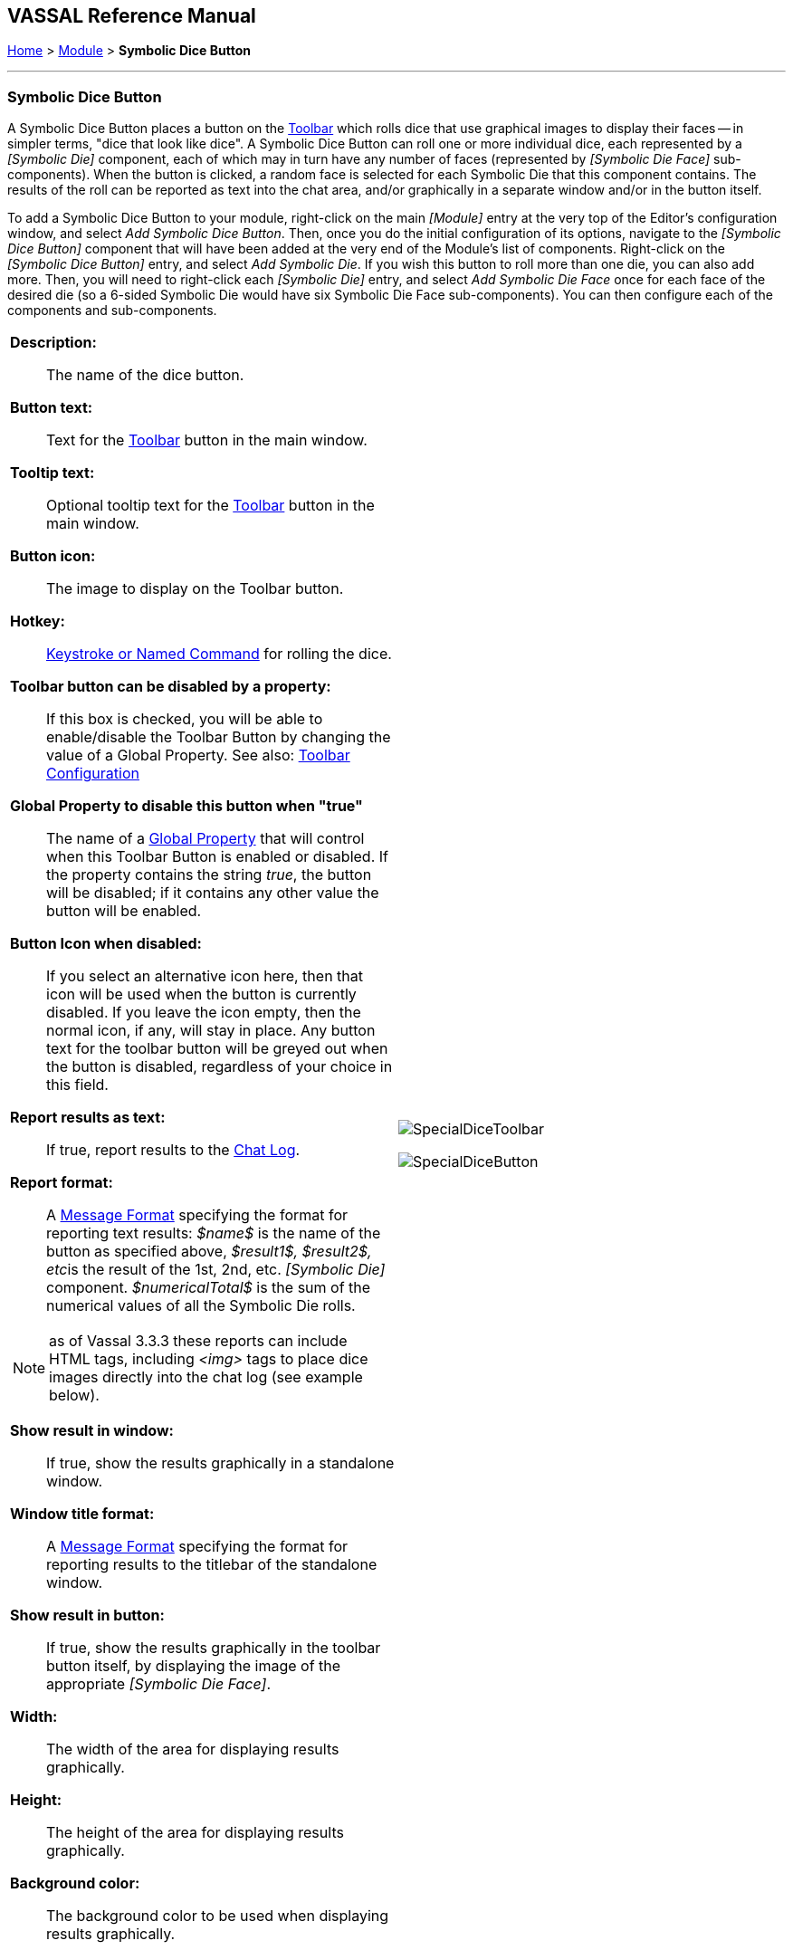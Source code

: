 == VASSAL Reference Manual
[#top]

[.small]#<<index.adoc#toc,Home>> > <<GameModule.adoc#top,Module>> > *Symbolic Dice Button*#

'''''

=== Symbolic Dice Button
A Symbolic Dice Button places a button on the <<Toolbar.adoc#top,Toolbar>> which rolls dice that use graphical images to display their faces -- in simpler terms, "dice that look like dice". A Symbolic Dice Button can roll one or more individual dice, each represented by a _[Symbolic Die]_ component, each of which may in turn have any number of faces (represented by _[Symbolic Die Face]_ sub-components). When the button is clicked, a random face is selected for each Symbolic Die that this component contains.
The results of the roll can be reported as text into the chat area, and/or graphically in a separate window and/or in the button itself.

To add a Symbolic Dice Button to your module, right-click on the main _[Module]_ entry at the very top of the Editor's configuration window, and select _Add Symbolic Dice Button_.
Then, once you do the initial configuration of its options, navigate to the _[Symbolic Dice Button]_ component that will have been added at the very end of the Module's list of components.
Right-click on the _[Symbolic Dice Button]_ entry, and select _Add Symbolic Die_.
If you wish this button to roll more than one die, you can also add more.
Then, you will need to right-click each _[Symbolic Die]_ entry, and select _Add Symbolic Die Face_ once for each face of the desired die (so a 6-sided Symbolic Die would have six Symbolic Die Face sub-components). You can then configure each of the components and sub-components.

[width="100%",cols="50%a,^50%a",]
|===
|
*Description:*:: The name of the dice button.

*Button text:*::  Text for the <<Toolbar.adoc#top,Toolbar>> button in the main window.

*Tooltip text:*::  Optional tooltip text for the <<Toolbar.adoc#top,Toolbar>> button in the main window.

*Button icon:*:: The image to display on the Toolbar button.

*Hotkey:*:: <<NamedKeyCommand.adoc#top,Keystroke or Named Command>> for rolling the dice.

**Toolbar button can be disabled by a property:**:: If this box is checked, you will be able to enable/disable the Toolbar Button by changing the value of a Global Property. See also: <<Toolbar.adoc#toolbarconfig, Toolbar Configuration>>

**Global Property to disable this button when "true"**:: The name of a <<GlobalProperties.adoc#top,Global Property>> that will control when this Toolbar Button is enabled or disabled. If the property contains the string _true_,  the button will be disabled; if it contains any other value the button will be enabled.

**Button Icon when disabled:**:: If you select an alternative icon here, then that icon will be used when the button is currently disabled. If you leave the icon empty, then the normal icon, if any, will stay in place. Any button text for the toolbar button will be greyed out when the button is disabled, regardless of your choice in this field.

*Report results as text:*::  If true, report results to the <<ChatLog.adoc#top,Chat Log>>.

*Report format:*::  A <<MessageFormat.adoc#top,Message Format>> specifying the format for reporting text results: _$name$_ is the name of the button as specified above, __$result1$, $result2$, etc__is the result of the 1st, 2nd, etc.
_[Symbolic Die]_ component.
_$numericalTotal$_ is the sum of the numerical values of all the Symbolic Die rolls.

NOTE:  as of Vassal 3.3.3 these reports can include HTML tags, including _<img>_ tags to place dice images directly into the chat log (see example below).

*Show result in window:*::  If true, show the results graphically in a standalone window.

*Window title format:*::  A <<MessageFormat.adoc#top,Message Format>> specifying the format for reporting results to the titlebar of the standalone window.

*Show result in button:*::  If true, show the results graphically in the toolbar button itself, by displaying the image of the appropriate _[Symbolic Die Face]_.

*Width:*::  The width of the area for displaying results graphically.

*Height:*::  The height of the area for displaying results graphically.

*Background color:*::  The background color to be used when displaying results graphically.


|image:images/SpecialDiceToolbar.png[]

image:images/SpecialDiceButton.png[]

|===

*EXAMPLE - HTML with Dice:*  In the illustration below, a Symbolic Dice Button is configured to use HTML in its report format in order to display an image of the dice result in the chat log.
Notice how the tag _<img src="d6-$result1$-grey.png" width="14" height="14">_ uses the $result1$ value to index the name of a png file to be displayed.
Then, the _width="14" height="14"_ portion forces the dice images to be scaled to the height of the text in the chat log.
Later, the _<span style="color:#ffffff;">$result1$_ section displays a text version of the numerical result, but in "white-on-white" text which will be invisible unless the text is selected to be cut-and-paste into another window, thus preserving the numeric value in case the chat log is cut-and-paste into a different application.

image:images/SpecialDiceHTML.png[]

Example of a Symbolic Die configured to display dice images inline in the <<ChatLog.adoc#top,Chat Log>>. The _$result1$_ property is used to index the correct image filename.

'''''

=== Sub-Components

==== Symbolic Die

Once you've added a Symbolic Die to your Symbolic Dice Button (by right-clicking the _[Symbolic Dice Button]_ component entry in the editor and selecting _Add Symbolic Die_), you can then right-click its own _[Symbolic Die]_ component entry and select _Add Symbolic Die Face_.
You'll need to add one _[Symbolic Die Face]_ for each "side" the die will have.
So a traditional 6-sided die would of course need six die faces, though you can create dice with any number of faces desired, no matter how geometrically improbable!

[width="100%",cols="50%a,^50%a",]
|===
|*Name:*::  The name of the die

*Results format:*::  A <<MessageFormat.adoc#top,Message Format>> specifying how to report the result of this die roll.
The resulting text will be substituted for _$result1$, $result2$,_ etc in the Symbolic DiceButton's results format: _$name$_ is the name of this die as specified above, _$result$_ is the text value of the Symbolic Die Face that is rolled, _$numericalValue$_ is the numerical value of the Symbolic Die rolled.

|image:images/SpecialDiceExample.png[] +
|===

==== Symbolic Die Face
Each die face contains a text value, a numerical value, and an image.

[width="100%",cols="50%a,^50%a",]
|===
|*Text value:*:: A text representation of the Face to be used in reports.

*Numerical value:*:: A numerical value of the Face to be used in totalling results.

*Icon:*:: The image to use for the Face.


|
image:images/SpecialDie.png[]

image:images/SpecialDieFace.png[]
|===
